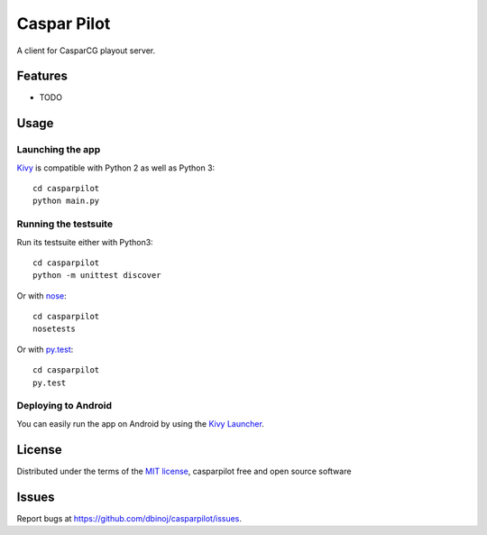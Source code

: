 =============================
Caspar Pilot
=============================

A client for CasparCG playout server. 


Features
--------

* TODO


Usage
-----

Launching the app
~~~~~~~~~~~~~~~~~

`Kivy`_ is compatible with Python 2 as well as Python 3::

    cd casparpilot
    python main.py

Running the testsuite
~~~~~~~~~~~~~~~~~~~~~

Run its testsuite either with Python3::

    cd casparpilot
    python -m unittest discover

Or with `nose`_::

    cd casparpilot
    nosetests

Or with `py.test`_::

    cd casparpilot
    py.test

Deploying to Android
~~~~~~~~~~~~~~~~~~~~

You can easily run the app on Android by using the `Kivy Launcher`_.


License
-------

Distributed under the terms of the `MIT license`_, casparpilot free and open source software


Issues
------

Report bugs at https://github.com/dbinoj/casparpilot/issues.


.. _`Kivy Launcher`: http://kivy.org/docs/guide/packaging-android.html#packaging-your-application-for-the-kivy-launcher
.. _`Kivy`: https://github.com/kivy/kivy
.. _`MIT License`: http://opensource.org/licenses/MIT
.. _`nose`: https://github.com/nose-devs/nose/
.. _`py.test`: http://pytest.org/latest/
